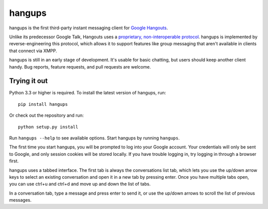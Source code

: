 hangups
=======

hangups is the first third-party instant messaging client for `Google
Hangouts`_.

Unlike its predecessor Google Talk, Hangouts uses a `proprietary,
non-interoperable protocol`_. hangups is implemented by reverse-engineering
this protocol, which allows it to support features like group messaging that
aren't available in clients that connect via XMPP.

hangups is still in an early stage of development. It's usable for basic
chatting, but users should keep another client handy. Bug reports, feature
requests, and pull requests are welcome.

.. image:: https://github.com/tdryer/hangups/raw/master/screenshot.png
    :alt: hangups screenshot

.. _Google Hangouts: https://www.google.ca/hangouts/
.. _proprietary, non-interoperable protocol: https://www.eff.org/deeplinks/2013/05/google-abandons-open-standards-instant-messaging


Trying it out
-------------

Python 3.3 or higher is required. To install the latest version of hangups,
run: ::

 pip install hangups

Or check out the repository and run: ::

 python setup.py install

Run ``hangups --help`` to see available options. Start hangups by running
``hangups``.

The first time you start hangups, you will be prompted to log into your Google
account. Your credentials will only be sent to Google, and only session cookies
will be stored locally. If you have trouble logging in, try logging in through
a browser first.

hangups uses a tabbed interface. The first tab is always the conversations list
tab, which lets you use the up/down arrow keys to select an existing
conversation and open it in a new tab by pressing enter. Once you have multiple
tabs open, you can use ctrl+u and ctrl+d and move up and down the list of tabs.

In a conversation tab, type a message and press enter to send it, or use the
up/down arrows to scroll the list of previous messages.
